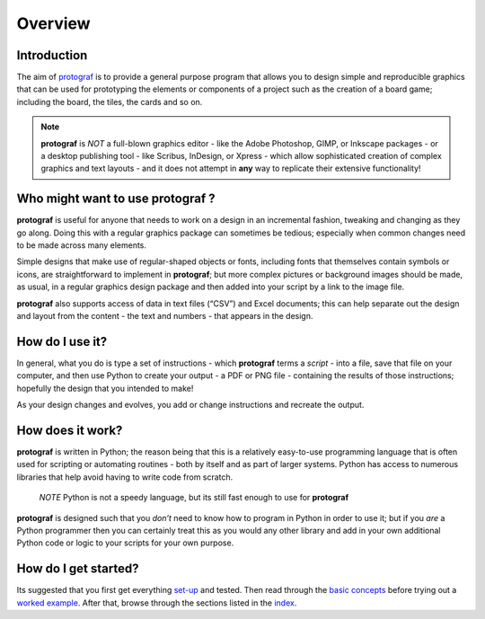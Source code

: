 ========
Overview
========

Introduction
============

The aim of `protograf <index.rst>`_ is to provide a general purpose
program that allows you to design simple and reproducible graphics that
can be used for prototyping the elements or components of a project such as
the creation of a board game; including the board, the tiles, the cards and
so on.

.. NOTE::

   **protograf** is *NOT* a full-blown graphics editor - like the
   Adobe Photoshop, GIMP, or Inkscape packages - or a desktop publishing
   tool - like Scribus, InDesign, or Xpress - which allow sophisticated
   creation of complex graphics and text layouts - and it does not
   attempt in **any** way to replicate their extensive functionality!


Who might want to use **protograf** ?
=====================================

**protograf** is useful for anyone that needs to work on a design in
an incremental fashion, tweaking and changing as they go along. Doing
this with a regular graphics package can sometimes be tedious;
especially when common changes need to be made across many elements.

Simple designs that make use of regular-shaped objects or fonts,
including fonts that themselves contain symbols or icons, are
straightforward to implement in **protograf**; but more complex
pictures or background images should be made, as usual, in a regular
graphics design package and then added into your script by a link
to the image file.

**protograf** also supports access of data in text files (“CSV”) and
Excel documents; this can help separate out the design and layout from
the content - the text and numbers - that appears in the design.

How do I use it?
================

In general, what you do is type a set of instructions - which **protograf**
terms a *script* -  into a file, save that file on your computer, and then
use Python to create your output - a PDF or PNG file - containing the results
of those instructions; hopefully the design that you intended to make!

As your design changes and evolves, you add or change instructions and
recreate the output.

How does it work?
=================

**protograf** is written in Python; the reason being that this is a
relatively easy-to-use programming language that is often used for
scripting or automating routines - both by itself and as part of larger
systems. Python has access to numerous libraries that help avoid having
to write code from scratch.

   *NOTE* Python is not a speedy language, but its still fast enough to
   use for **protograf**

**protograf** is designed such that you *don’t* need to know how to
program in Python in order to use it; but if you *are* a Python
programmer then you can certainly treat this as you would any other
library and add in your own additional Python code or logic to your
scripts for your own purpose.

How do I get started?
=====================

Its suggested that you first get everything `set-up <setting_up.rst>`_
and tested. Then read through the `basic concepts <basic_concepts.rst>`_
before trying out a `worked example <worked_example.py>`__. After that,
browse through the sections listed in the `index <index.rst>`_.
